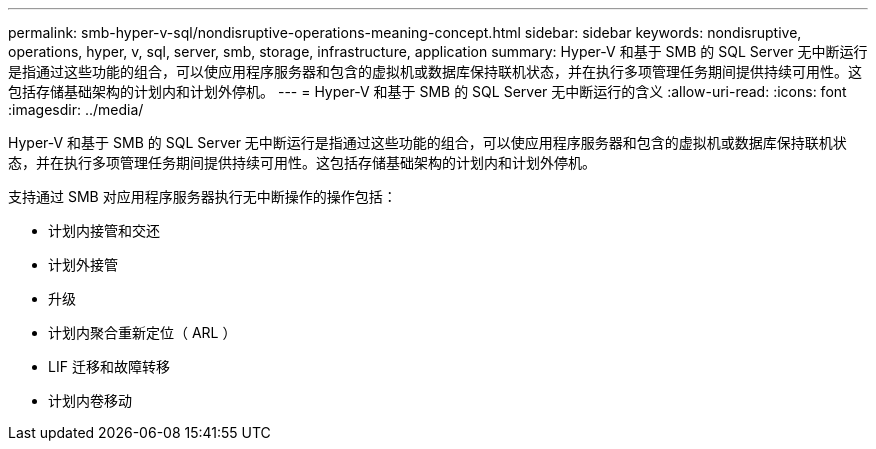 ---
permalink: smb-hyper-v-sql/nondisruptive-operations-meaning-concept.html 
sidebar: sidebar 
keywords: nondisruptive, operations, hyper, v, sql, server, smb, storage, infrastructure, application 
summary: Hyper-V 和基于 SMB 的 SQL Server 无中断运行是指通过这些功能的组合，可以使应用程序服务器和包含的虚拟机或数据库保持联机状态，并在执行多项管理任务期间提供持续可用性。这包括存储基础架构的计划内和计划外停机。 
---
= Hyper-V 和基于 SMB 的 SQL Server 无中断运行的含义
:allow-uri-read: 
:icons: font
:imagesdir: ../media/


[role="lead"]
Hyper-V 和基于 SMB 的 SQL Server 无中断运行是指通过这些功能的组合，可以使应用程序服务器和包含的虚拟机或数据库保持联机状态，并在执行多项管理任务期间提供持续可用性。这包括存储基础架构的计划内和计划外停机。

支持通过 SMB 对应用程序服务器执行无中断操作的操作包括：

* 计划内接管和交还
* 计划外接管
* 升级
* 计划内聚合重新定位（ ARL ）
* LIF 迁移和故障转移
* 计划内卷移动

